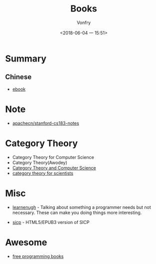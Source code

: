 #+TITLE: Books
#+AUTHOR: Vonfry
#+DATE: <2018-06-04 一 15:51>

* Summary
** Chinese
   - [[https://github.com/it-ebooks/it-ebooks-archive][ebook]]

* Note
  - [[https://github.com/apachecn/stanford-cs183-notes][apachecn/stanford-cs183-notes]]

* Category Theory
  - Category Theory for Computer Science
  - Category Theory(Awodey)
  - [[https://link.springer.com/book/10.1007/3-540-60164-3][Category Theory and Computer Science]]
  - [[https://ocw.mit.edu/courses/mathematics/18-s996-category-theory-for-scientists-spring-2013/textbook/][category theory for scientists]]

* Misc
  - [[http://www.learnenough.com][learnenugh]] - Talking about something a programmer needs but not necessary. These can make you doing things more interesting.

  - [[https://github.com/sarabander/sicp][sicp]] - HTML5/EPUB3 version of SICP

* Awesome
  - [[https://github.com/EbookFoundation/free-programming-books][free programming books]]
